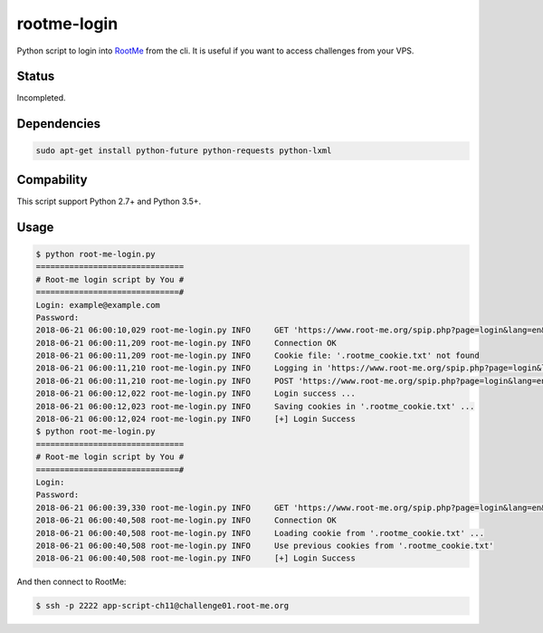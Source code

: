 rootme-login
============

Python script to login into RootMe_ from the cli.
It is useful if you want to access challenges from your VPS.

.. _RootMe: https://www.root-me.org/?page=faq&lang=en

Status
------

Incompleted.

Dependencies
------------

.. code-block:: bash

   sudo apt-get install python-future python-requests python-lxml

Compability
-----------

This script support Python 2.7+ and Python 3.5+.

Usage
------------

.. code-block:: bash

   $ python root-me-login.py
   ===============================
   # Root-me login script by You #
   ==============================#
   Login: example@example.com
   Password:
   2018-06-21 06:00:10,029 root-me-login.py INFO     GET 'https://www.root-me.org/spip.php?page=login&lang=en&ajax=1' ...
   2018-06-21 06:00:11,209 root-me-login.py INFO     Connection OK
   2018-06-21 06:00:11,209 root-me-login.py INFO     Cookie file: '.rootme_cookie.txt' not found
   2018-06-21 06:00:11,210 root-me-login.py INFO     Logging in 'https://www.root-me.org/spip.php?page=login&lang=en&ajax=1'
   2018-06-21 06:00:11,210 root-me-login.py INFO     POST 'https://www.root-me.org/spip.php?page=login&lang=en&ajax=1' ...
   2018-06-21 06:00:12,022 root-me-login.py INFO     Login success ...
   2018-06-21 06:00:12,023 root-me-login.py INFO     Saving cookies in '.rootme_cookie.txt' ...
   2018-06-21 06:00:12,024 root-me-login.py INFO     [+] Login Success
   $ python root-me-login.py
   ===============================
   # Root-me login script by You #
   ==============================#
   Login:
   Password:
   2018-06-21 06:00:39,330 root-me-login.py INFO     GET 'https://www.root-me.org/spip.php?page=login&lang=en&ajax=1' ...
   2018-06-21 06:00:40,508 root-me-login.py INFO     Connection OK
   2018-06-21 06:00:40,508 root-me-login.py INFO     Loading cookie from '.rootme_cookie.txt' ...
   2018-06-21 06:00:40,508 root-me-login.py INFO     Use previous cookies from '.rootme_cookie.txt'
   2018-06-21 06:00:40,508 root-me-login.py INFO     [+] Login Success

And then connect to RootMe:

.. code-block:: bash

   $ ssh -p 2222 app-script-ch11@challenge01.root-me.org


